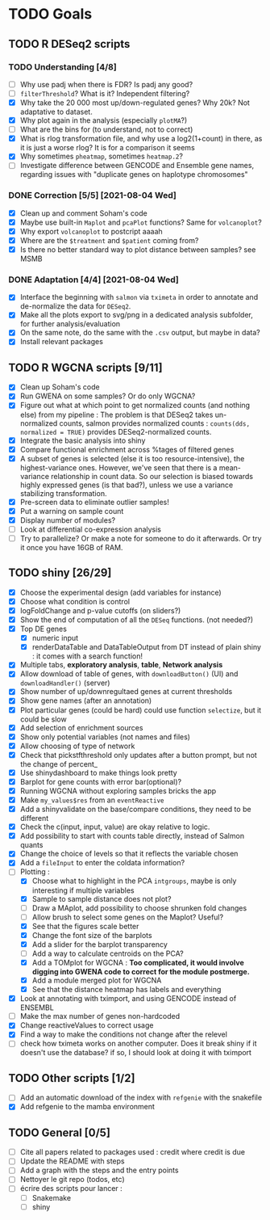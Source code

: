 * TODO Goals
** TODO R DESeq2 scripts
*** TODO Understanding [4/8]
- [ ] Why use padj when there is FDR? Is padj any good?
- [ ] =filterThreshold=? What is it? Independent filtering?
- [X] Why take the 20 000 most up/down-regulated genes? Why 20k? Not adaptative to dataset.
- [X] Why plot again in the analysis (especially =plotMA=?)
- [ ] What are the bins for (to understand, not to correct)
- [X] What is rlog transformation file, and why use a log2(1+count) in there, as it is just a worse rlog? It is for a comparison it seems
- [X] Why sometimes =pheatmap=, sometimes =heatmap.2=?
- [ ] Investigate difference between GENCODE and Ensemble gene names, regarding issues with "duplicate genes on haplotype chromosomes"

*** DONE Correction [5/5] [2021-08-04 Wed]
- [X] Clean up and comment Soham's code
- [X] Maybe use built-in =Maplot= and =pcaPlot= functions? Same for =volcanoplot=?
- [X] Why export =volcanoplot= to postcript aaaah
- [X] Where are the =$treatment= and =$patient= coming from?
- [X] Is there no better standard way to plot distance between samples? see MSMB

*** DONE Adaptation [4/4]  [2021-08-04 Wed]
- [X] Interface the beginning with =salmon= via =tximeta= in order to annotate and de-normalize the data for =DESeq2=.
- [X] Make all the plots export to svg/png in a dedicated analysis subfolder, for further analysis/evaluation
- [X] On the same note, do the same with the =.csv= output, but maybe in data?
- [X] Install relevant packages

 
** TODO R WGCNA scripts [9/11]
- [X] Clean up Soham's code
- [X] Run GWENA on some samples? Or do only WGCNA?
- [X] Figure out what at which point to get normalized counts (and nothing else) from my pipeline :
  The problem is that DESeq2 takes un-normalized counts, salmon provides normalized counts : =counts(dds, normalized = TRUE)= provides DESeq2-normalized counts.
- [X] Integrate the basic analysis into shiny
- [X] Compare functional enrichment across %tages of filtered genes
- [X] A subset of genes is selected (else it is too resource-intensive), the highest-variance ones. However, we've seen that there is a mean-variance relationship in count data. So our selection is biased towards highly expressed genes (is that bad?), unless we use a variance stabilizing transformation.
- [X] Pre-screen data to eliminate outlier samples!
- [X] Put a warning on sample count
- [X] Display number of modules?
- [ ] Look at differential co-expression analysis
- [ ] Try to parallelize? Or make a note for someone to do it afterwards. Or try it once you have 16GB of RAM.



** TODO shiny [26/29]
- [X] Choose the experimental design (add variables for instance)
- [X] Choose what condition is control
- [X] logFoldChange and p-value cutoffs (on sliders?)
- [X] Show the end of computation of all the =DESeq= functions. (not needed?)
- [X] Top DE genes 
  - [X] numeric input
  - [X] renderDataTable and DataTableOutput from DT instead of plain shiny : it comes with a search function!
- [X] Multiple tabs, *exploratory analysis*, *table*, *Network analysis*
- [X] Allow download of table of genes, with =downloadButton()= (UI) and =downloadHandler()= (server)
- [X] Show number of up/downregultaed genes at current thresholds
- [X] Show gene names (after an annotation)
- [X] Plot particular genes (could be hard) could use function =selectize=, but it could be slow
- [X] Add selection of enrichment sources
- [X] Show only potential variables (not names and files)
- [X] Allow choosing of type of network
- [X] Check that pickstfthreshold only updates after a button prompt, but not the change of percent_
- [X] Use shinydashboard to make things look pretty
- [X] Barplot for gene counts with error bar(optional)?
- [X] Running WGCNA without exploring samples bricks the app
- [X] Make ~my_values$res~ from an ~eventReactive~
- [X] Add a shinyvalidate on the base/compare conditions, they need to be different
- [X] Check the c(input, input, value) are okay relative to logic.
- [X] Add possibility to start with counts table directly, instead of Salmon quants
- [X] Change the choice of levels so that it reflects the variable chosen
- [X] Add a  =fileInput= to enter the coldata information?
- [-] Plotting :
  - [X] Choose what to highlight in the PCA =intgroups=, maybe is only interesting if multiple variables
  - [X] Sample to sample distance does not plot?
  - [ ] Draw a MAplot, add possibility to choose shrunken fold changes
  - [ ] Allow brush to select some genes on the Maplot? Useful?
  - [X] See that the figures scale better
  - [X] Change the font size of the barplots
  - [X] Add a slider for the barplot transparency
  - [ ] Add a way to calculate centroids on the PCA?
  - [X] Add a TOMplot for WGCNA : *Too complicated, it would involve digging into GWENA code to correct for the module postmerge.*
  - [X] Add a module merged plot for WGCNA
  - [X] See that the distance heatmap has labels and everything
- [X] Look at annotating with tximport, and using GENCODE instead of ENSEMBL
- [ ] Make the max number of genes non-hardcoded
- [X] Change reactiveValues to correct usage
- [X] Find a way to make the conditions not change after the relevel
- [ ] check how tximeta works on another computer. Does it break shiny if it doesn't use the database?
  if so, I should look at doing it with tximport

**  TODO Other scripts [1/2]
- [ ] Add an automatic download of the index with =refgenie= with the snakefile
- [X] Add refgenie to the mamba environment

  
** TODO General [0/5]
- [ ] Cite all papers related to packages used : credit where credit is due
- [ ] Update the README with steps
- [ ] Add a graph with the steps and the entry points
- [ ] Nettoyer le git repo (todos, etc)
- [ ] écrire des scripts pour lancer :
  - [ ] Snakemake
  - [ ] shiny
